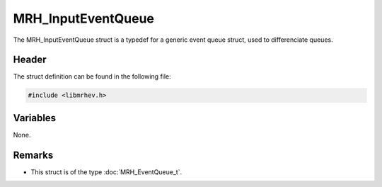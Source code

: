 MRH_InputEventQueue
===================
The MRH_InputEventQueue struct is a typedef for a generic event queue struct, 
used to differenciate queues.

Header
------
The struct definition can be found in the following file:

.. code-block:: c

    #include <libmrhev.h>


Variables
---------
None.

Remarks
-------
* This struct is of the type :doc:`MRH_EventQueue_t`.